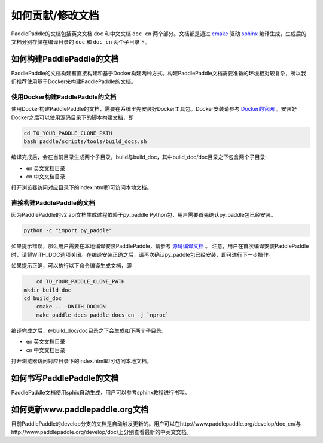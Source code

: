 ##################
如何贡献/修改文档
##################

PaddlePaddle的文档包括英文文档 ``doc`` 和中文文档 ``doc_cn`` 两个部分。文档都是通过 `cmake`_ 驱动 `sphinx`_ 编译生成，生成后的文档分别存储在编译目录的 ``doc`` 和 ``doc_cn`` 两个子目录下。


如何构建PaddlePaddle的文档
==========================

PaddlePaddle的文档构建有直接构建和基于Docker构建两种方式。构建PaddlePaddle文档需要准备的环境相对较复杂，所以我们推荐使用基于Docker来构建PaddlePaddle的文档。


使用Docker构建PaddlePaddle的文档
--------------------------------

使用Docker构建PaddlePaddle的文档，需要在系统里先安装好Docker工具包。Docker安装请参考 `Docker的官网 <https://docs.docker.com/>`_ 。安装好Docker之后可以使用源码目录下的脚本构建文档，即

..	code-block:: bash

	cd TO_YOUR_PADDLE_CLONE_PATH
	bash paddle/scripts/tools/build_docs.sh

编译完成后，会在当前目录生成两个子目录，build与build_doc，其中build_doc/doc目录之下包含两个子目录\:

* en 英文文档目录
* cn 中文文档目录

打开浏览器访问对应目录下的index.html即可访问本地文档。



直接构建PaddlePaddle的文档
--------------------------

因为PaddlePaddle的v2 api文档生成过程依赖于py_paddle Python包，用户需要首先确认py_paddle包已经安装。

..	code-block:: bash

    python -c "import py_paddle"

如果提示错误，那么用户需要在本地编译安装PaddlePaddle，请参考 `源码编译文档 <http://www.paddlepaddle.org/develop/doc/getstarted/build_and_install/build_from_source_en.html>`_ 。
注意，用户在首次编译安装PaddlePaddle时，请将WITH_DOC选项关闭。在编译安装正确之后，请再次确认py_paddle包已经安装，即可进行下一步操作。

如果提示正确，可以执行以下命令编译生成文档，即

..	code-block:: bash

	cd TO_YOUR_PADDLE_CLONE_PATH
    mkdir build_doc
    cd build_doc
  	cmake .. -DWITH_DOC=ON
  	make paddle_docs paddle_docs_cn -j `nproc`

编译完成之后，在build_doc/doc目录之下会生成如下两个子目录\:

* en 英文文档目录
* cn 中文文档目录

打开浏览器访问对应目录下的index.html即可访问本地文档。


如何书写PaddlePaddle的文档
==========================

PaddlePaddle文档使用sphix自动生成，用户可以参考sphinx教程进行书写。

如何更新www.paddlepaddle.org文档
================================

目前PaddlePaddle的develop分支的文档是自动触发更新的。用户可以在http://www.paddlepaddle.org/develop/doc_cn/与http://www.paddlepaddle.org/develop/doc/上分别查看最新的中英文文档。



..	_cmake: https://cmake.org/
..	_sphinx: http://www.sphinx-doc.org/en/1.4.8/
